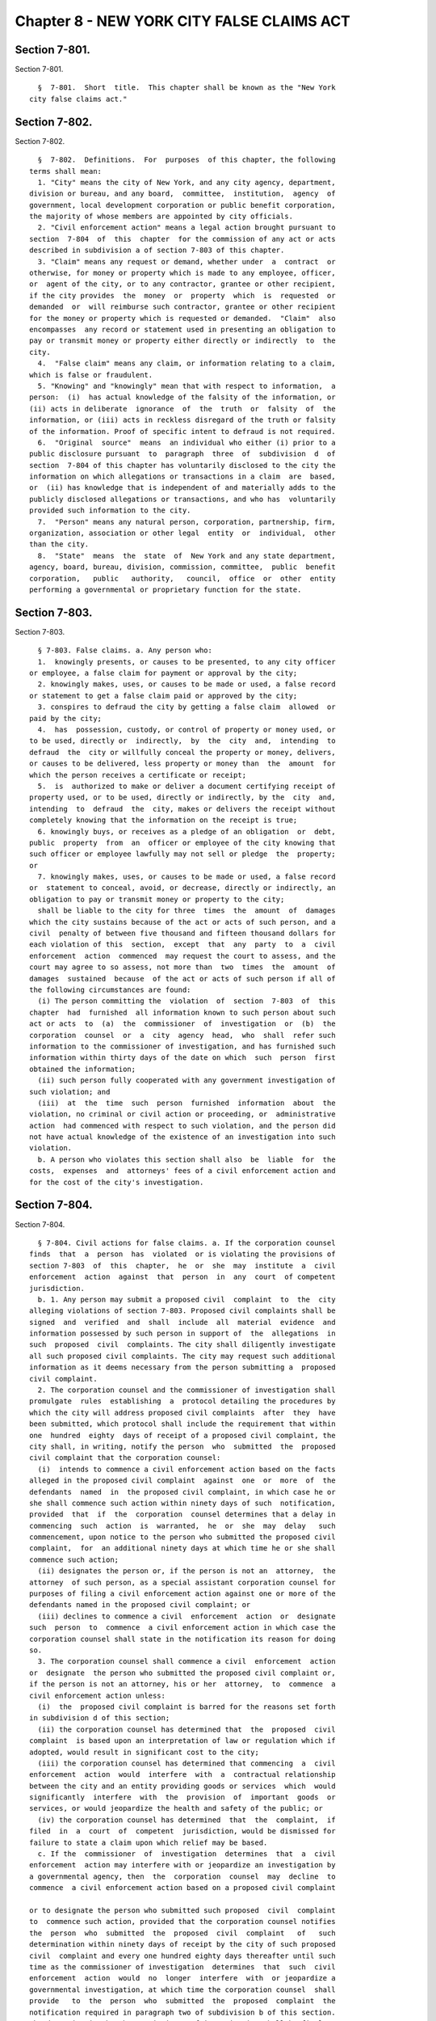 Chapter 8 - NEW YORK CITY FALSE CLAIMS ACT
==========================================

Section 7-801.
--------------

Section 7-801. ::    
        
     
        §  7-801.  Short  title.  This chapter shall be known as the "New York
      city false claims act."
    
    
    
    
    
    
    

Section 7-802.
--------------

Section 7-802. ::    
        
     
        §  7-802.  Definitions.  For  purposes  of this chapter, the following
      terms shall mean:
        1. "City" means the city of New York, and any city agency, department,
      division or bureau, and any board,  committee,  institution,  agency  of
      government, local development corporation or public benefit corporation,
      the majority of whose members are appointed by city officials.
        2. "Civil enforcement action" means a legal action brought pursuant to
      section  7-804  of  this  chapter  for the commission of any act or acts
      described in subdivision a of section 7-803 of this chapter.
        3. "Claim" means any request or demand, whether under  a  contract  or
      otherwise, for money or property which is made to any employee, officer,
      or  agent of the city, or to any contractor, grantee or other recipient,
      if the city provides  the  money  or  property  which  is  requested  or
      demanded  or  will reimburse such contractor, grantee or other recipient
      for the money or property which is requested or demanded.  "Claim"  also
      encompasses  any record or statement used in presenting an obligation to
      pay or transmit money or property either directly or indirectly  to  the
      city.
        4.  "False claim" means any claim, or information relating to a claim,
      which is false or fraudulent.
        5. "Knowing" and "knowingly" mean that with respect to information,  a
      person:  (i)  has actual knowledge of the falsity of the information, or
      (ii) acts in deliberate  ignorance  of  the  truth  or  falsity  of  the
      information, or (iii) acts in reckless disregard of the truth or falsity
      of the information. Proof of specific intent to defraud is not required.
        6.  "Original  source"  means  an individual who either (i) prior to a
      public disclosure pursuant  to  paragraph  three  of  subdivision  d  of
      section  7-804 of this chapter has voluntarily disclosed to the city the
      information on which allegations or transactions in a claim  are  based,
      or  (ii) has knowledge that is independent of and materially adds to the
      publicly disclosed allegations or transactions, and who has  voluntarily
      provided such information to the city.
        7.  "Person" means any natural person, corporation, partnership, firm,
      organization, association or other legal  entity  or  individual,  other
      than the city.
        8.  "State"  means  the  state  of  New York and any state department,
      agency, board, bureau, division, commission, committee,  public  benefit
      corporation,   public   authority,   council,  office  or  other  entity
      performing a governmental or proprietary function for the state.
    
    
    
    
    
    
    

Section 7-803.
--------------

Section 7-803. ::    
        
     
        § 7-803. False claims. a. Any person who:
        1.  knowingly presents, or causes to be presented, to any city officer
      or employee, a false claim for payment or approval by the city;
        2. knowingly makes, uses, or causes to be made or used, a false record
      or statement to get a false claim paid or approved by the city;
        3. conspires to defraud the city by getting a false claim  allowed  or
      paid by the city;
        4.  has  possession, custody, or control of property or money used, or
      to be used, directly or  indirectly,  by  the  city  and,  intending  to
      defraud  the  city or willfully conceal the property or money, delivers,
      or causes to be delivered, less property or money than  the  amount  for
      which the person receives a certificate or receipt;
        5.  is  authorized to make or deliver a document certifying receipt of
      property used, or to be used, directly or indirectly, by the  city  and,
      intending  to  defraud  the  city, makes or delivers the receipt without
      completely knowing that the information on the receipt is true;
        6. knowingly buys, or receives as a pledge of an obligation  or  debt,
      public  property  from  an  officer or employee of the city knowing that
      such officer or employee lawfully may not sell or pledge  the  property;
      or
        7. knowingly makes, uses, or causes to be made or used, a false record
      or  statement to conceal, avoid, or decrease, directly or indirectly, an
      obligation to pay or transmit money or property to the city;
        shall be liable to the city for three  times  the  amount  of  damages
      which the city sustains because of the act or acts of such person, and a
      civil  penalty of between five thousand and fifteen thousand dollars for
      each violation of this  section,  except  that  any  party  to  a  civil
      enforcement  action  commenced  may request the court to assess, and the
      court may agree to so assess, not more than  two  times  the  amount  of
      damages  sustained  because  of the act or acts of such person if all of
      the following circumstances are found:
        (i) The person committing the  violation  of  section  7-803  of  this
      chapter  had  furnished  all information known to such person about such
      act or acts  to  (a)  the  commissioner  of  investigation  or  (b)  the
      corporation  counsel  or  a  city  agency  head,  who  shall  refer such
      information to the commissioner of investigation, and has furnished such
      information within thirty days of the date on which  such  person  first
      obtained the information;
        (ii) such person fully cooperated with any government investigation of
      such violation; and
        (iii)  at  the  time  such  person  furnished  information  about  the
      violation, no criminal or civil action or proceeding, or  administrative
      action  had commenced with respect to such violation, and the person did
      not have actual knowledge of the existence of an investigation into such
      violation.
        b. A person who violates this section shall also  be  liable  for  the
      costs,  expenses  and  attorneys' fees of a civil enforcement action and
      for the cost of the city's investigation.
    
    
    
    
    
    
    

Section 7-804.
--------------

Section 7-804. ::    
        
     
        § 7-804. Civil actions for false claims. a. If the corporation counsel
      finds  that  a  person  has  violated  or is violating the provisions of
      section 7-803  of  this  chapter,  he  or  she  may  institute  a  civil
      enforcement  action  against  that  person  in  any  court  of competent
      jurisdiction.
        b. 1. Any person may submit a proposed civil  complaint  to  the  city
      alleging violations of section 7-803. Proposed civil complaints shall be
      signed  and  verified  and  shall  include  all  material  evidence  and
      information possessed by such person in support of  the  allegations  in
      such  proposed  civil  complaints. The city shall diligently investigate
      all such proposed civil complaints. The city may request such additional
      information as it deems necessary from the person submitting a  proposed
      civil complaint.
        2. The corporation counsel and the commissioner of investigation shall
      promulgate  rules  establishing  a  protocol detailing the procedures by
      which the city will address proposed civil complaints  after  they  have
      been submitted, which protocol shall include the requirement that within
      one  hundred  eighty  days of receipt of a proposed civil complaint, the
      city shall, in writing, notify the person  who  submitted  the  proposed
      civil complaint that the corporation counsel:
        (i)  intends to commence a civil enforcement action based on the facts
      alleged in the proposed civil complaint  against  one  or  more  of  the
      defendants  named  in  the proposed civil complaint, in which case he or
      she shall commence such action within ninety days of such  notification,
      provided  that  if  the  corporation  counsel determines that a delay in
      commencing  such  action  is  warranted,  he  or  she  may  delay   such
      commencement, upon notice to the person who submitted the proposed civil
      complaint,  for  an additional ninety days at which time he or she shall
      commence such action;
        (ii) designates the person or, if the person is not an  attorney,  the
      attorney  of such person, as a special assistant corporation counsel for
      purposes of filing a civil enforcement action against one or more of the
      defendants named in the proposed civil complaint; or
        (iii) declines to commence a civil  enforcement  action  or  designate
      such  person  to  commence  a civil enforcement action in which case the
      corporation counsel shall state in the notification its reason for doing
      so.
        3. The corporation counsel shall commence a civil  enforcement  action
      or  designate  the person who submitted the proposed civil complaint or,
      if the person is not an attorney, his or her  attorney,  to  commence  a
      civil enforcement action unless:
        (i)  the  proposed civil complaint is barred for the reasons set forth
      in subdivision d of this section;
        (ii) the corporation counsel has determined that  the  proposed  civil
      complaint  is based upon an interpretation of law or regulation which if
      adopted, would result in significant cost to the city;
        (iii) the corporation counsel has determined that commencing  a  civil
      enforcement  action  would  interfere  with  a  contractual relationship
      between the city and an entity providing goods or services  which  would
      significantly  interfere  with  the  provision  of  important  goods  or
      services, or would jeopardize the health and safety of the public; or
        (iv) the corporation counsel has determined  that  the  complaint,  if
      filed  in  a  court  of  competent  jurisdiction, would be dismissed for
      failure to state a claim upon which relief may be based.
        c. If the  commissioner  of  investigation  determines  that  a  civil
      enforcement  action may interfere with or jeopardize an investigation by
      a governmental agency, then  the  corporation  counsel  may  decline  to
      commence  a civil enforcement action based on a proposed civil complaint
    
      or to designate the person who submitted such proposed  civil  complaint
      to  commence such action, provided that the corporation counsel notifies
      the  person  who  submitted  the  proposed  civil  complaint   of   such
      determination within ninety days of receipt by the city of such proposed
      civil  complaint and every one hundred eighty days thereafter until such
      time as the commissioner of investigation  determines  that  such  civil
      enforcement  action  would  no  longer  interfere  with  or jeopardize a
      governmental investigation, at which time the corporation counsel  shall
      provide   to  the  person  who  submitted  the  proposed  complaint  the
      notification required in paragraph two of subdivision b of this section.
      The determination by the commissioner of investigation shall be final.
        d. Certain actions barred. This section shall  not  apply  to  claims,
      records,  or statements made pursuant to federal, state or local tax law
      nor to any proposed civil complaints:
        1. based upon one or more false claims with a cumulative value of less
      than twenty five thousand dollars;
        2. based upon allegations or transactions which are the subject of any
      pending criminal or  civil  action  or  proceeding,  including  a  civil
      enforcement  action,  or  an  administrative action in which the city is
      already a party;
        3. if substantially the same allegations or transactions as alleged in
      the proposed complaint were publicly disclosed
        (i) in a criminal, civil or administrative hearing;
        (ii) in a legislative or  administrative  report,  hearing,  audit  or
      investigation; or
        (iii)  by  the  news media and likely to be seen by the city officials
      responsible for addressing false claims;
      unless the person who submitted the proposed complaint  is  an  original
      source  of  the  information. The corporation counsel may, in his or her
      absolute discretion, waive the application of this paragraph.
        4. based upon information discovered by an employee of the city, state
      or federal government in the course of his or her employment unless: (i)
      such employee first reported  such  information  to  the  department  of
      investigation; and (ii) the city failed to act on the information within
      six months of its receipt by the department of investigation; or
        5.  against the federal government, the state of New York, the city or
      any  officer  or  employee  acting  within  the  scope  of  his  or  her
      employment.
        e.  Nothing herein shall be construed as authorizing anyone other than
      the corporation counsel and a person or attorney authorized pursuant  to
      this  chapter  to  commence  a civil enforcement action to represent the
      city of New York in legal proceedings.
        f.  Pending  and  related  actions.  1.  No  person,  other  than  the
      corporation  counsel, may intervene or bring a related action based upon
      the facts underlying a  civil  enforcement  action,  unless  such  other
      person  has  first obtained the permission of the corporation counsel to
      intervene or to bring such related action.
        2. Regardless of whether the corporation counsel has commenced a civil
      enforcement action or another party has been designated to  do  so,  the
      city  may  elect  to  pursue  any  alternate  action with respect to the
      presentation of false claims, provided that the person who submitted the
      proposed civil complaint upon which such alternate action is  based,  if
      any, shall be entitled to the same percentage share of any cash proceeds
      recovered by the city as such person would have been entitled to if such
      alternate action was a civil enforcement action.
        g.  Rights  of  the  parties.  1. If the corporation counsel elects to
      commence a civil enforcement action, then the city shall have  the  sole
      authority   for  prosecuting,  and,  subject  to  the  approval  of  the
    
      comptroller, settling the action and may move to dismiss the action,  or
      may  settle  the action notwithstanding the objections of the person who
      submitted the proposed civil complaint upon which such civil enforcement
      action is based.
        2.  If  a  person  who  submitted  a  proposed complaint or his or her
      attorney has been designated to commence  a  civil  enforcement  action,
      then  the  corporation  counsel  and  such authorized person or attorney
      shall share authority for prosecuting the case. However, the corporation
      counsel may move to dismiss the action notwithstanding the objection  of
      the  person  who  submitted  the  proposed civil complaint provided such
      person has been served with an appropriate  motion  and  the  court  has
      provided  such  person  with an opportunity to be heard. The corporation
      counsel may also, subject to the approval of the comptroller, settle the
      action notwithstanding the objection of the  person  who  submitted  the
      proposed  civil  complaint  if the court determines after providing such
      person with an opportunity to be heard, that the proposed settlement  is
      fair, adequate, and reasonable.
        3.  The  corporation  counsel may apply to the court for and the court
      may issue an order restricting the participation of a person  designated
      to   commence   a   civil   enforcement   action   in   such  litigation
      notwithstanding the objections of such person if the  court  determines,
      after  providing  such  person  an  opportunity  to  be heard, that such
      person's unrestricted participation during the course of the  litigation
      would  interfere  with  or  unduly delay the prosecution of the case, or
      would be repetitious or irrelevant, or upon a showing by  the  defendant
      that  such  person's unrestricted participation during the course of the
      litigation would be for  purposes  of  harassment  or  would  cause  the
      defendant  undue burden.  Such restrictions may include, but need not be
      limited to: (i) limiting the number of witnesses such person  may  call,
      (ii)  limiting  the  length  of  the  testimony of such witnesses, (iii)
      limiting such person's cross-examination of witnesses, or (iv) otherwise
      limiting such person's participation in the litigation.
        4. The corporation counsel may apply to the court for a  stay  of  any
      civil  enforcement action if it will interfere with any investigation or
      prosecution of a criminal matter arising out of the same facts.
        h. Under no circumstances shall the city be  bound  by  an  act  of  a
      person designated to commence a civil enforcement action.
        i.  Awards from proceeds. 1. If the corporation counsel has elected to
      commence a civil enforcement action based on a proposed civil complaint,
      then the person or persons who submitted such proposed  civil  complaint
      collectively   shall   be   entitled  to  receive  between  fifteen  and
      twenty-five percent of the proceeds recovered in such civil  enforcement
      action  or  in settlement of such action. Where the court finds that the
      action was based primarily on disclosures of specific information (other
      than information provided by the person bringing the action) relating to
      allegations or transactions  in  a  criminal,  civil  or  administrative
      hearing,  in  a  legislative or administrative report, hearing, audit or
      investigation, or from the news media, the court may award such sums  as
      it  considers  appropriate,  but in no case more than ten percent of the
      proceeds, taking into account the significance of  the  information  and
      the  role  of  the  person  or  persons who submitted the proposed civil
      complaint in advancing the case to litigation.
        2. If a person, or such  person's  attorney  has  been  designated  to
      commence  a  civil  enforcement  action  based on such person's proposed
      civil complaint, then such person shall be entitled to  receive  between
      twenty-five  and  thirty percent of the proceeds recovered in such civil
      enforcement action or in settlement of such action.
    
        3. The court shall determine the share of  the  proceeds  to  which  a
      person  submitting  a  proposed complaint is entitled, and may take into
      account the following factors:
        (i)  the  extent  to which the person who submitted the proposed civil
      complaint contributed to the prosecution of the action, either in  time,
      effort or finances;
        (ii)  whether  the  civil  enforcement  action  was based primarily on
      information provided by the person  who  submitted  the  proposed  civil
      complaint,  rather  than information derived from public sources such as
      allegations or transactions  in  a  criminal,  civil  or  administrative
      hearing,  in  a  legislative or administrative report, hearing, audit or
      investigation, or from the news media;
        (iii) any unreasonable delay by such person in submitting the proposed
      civil complaint;
        (iv) the extent to which the allegations involve a significant  safety
      issue;
        (v) whether the person who submitted the proposed civil complaint that
      formed the basis of the civil enforcement action initiated the violation
      of  section  7-803 of this chapter alleged in such action, in which case
      the percentage share of the proceeds of  the  action  that  such  person
      would  otherwise  receive  under  this  section may be reduced below the
      minimum percentages  set  forth  in  paragraphs  one  and  two  of  this
      subdivision,  taking  into  account the role of such person in advancing
      the case to litigation and any relevant  circumstances  including  those
      pertaining to the violation;
        (vi)  whether  the  person  who submitted the proposed civil complaint
      that formed the basis of the civil enforcement action has  been  charged
      with  criminal  conduct  arising  from  his  or  her role in the alleged
      violation of section 7-803 of this chapter, in which  case  such  person
      shall  not  receive any share of the proceeds of the action if convicted
      on such charges; and
        (vii) fundamental fairness  and  any  other  factors  the  corporation
      counsel and the court deem appropriate.
        j.  Costs,  expenses  and attorneys' fees. 1. In any civil enforcement
      action commenced pursuant to this chapter, the corporation counsel, or a
      person  designated  to  commence  such  civil  enforcement  action,   if
      applicable,  may  apply  for  an  amount  of  reasonable  expenses, plus
      reasonable attorneys' fees, plus costs. Costs and expenses shall include
      costs incurred by the department of investigation in  investigating  the
      false claim and prosecuting conduct relating thereto. All such expenses,
      attorneys'  fees  and  costs  shall  be  awarded  directly  against  the
      defendant and shall not be charged from the proceeds, but shall only  be
      awarded if the city prevails in the action
        2. In a civil enforcement action commenced by a designated person or a
      such  person's  attorney  the  defendant  may  apply  for  an  amount of
      reasonable expenses, plus reasonable attorneys' fees, plus costs and the
      court  may  award  such  expenses,  attorneys'  fees  and  costs  if  it
      determines  that  such  civil enforcement action was frivolous. All such
      expenses, attorneys' fees and costs shall be  awarded  directly  against
      the person or person's attorney that commenced the action.
        k.  The  city shall not be liable for any expenses, attorneys' fees or
      costs that a person or  a  person's  attorney  incurs  in  submitting  a
      proposed civil complaint or commencing or litigating a civil enforcement
      action pursuant to this section.
    
    
    
    
    
    
    

Section 7-805.
--------------

Section 7-805. ::    
        
     
        §  7-805.  Remedies of employees. a. 1. Any officer or employee of the
      city of New York who believes that he or she has been the subject of  an
      adverse  personnel  action,  as such term is defined in paragraph one of
      subdivision a of section 12-113 of the administrative code of  the  city
      of New York; or
        (2)  any  officer  or  employee  of the city or state of New York, who
      believes that he or she has been the subject of a retaliatory action, as
      defined by section seventy-five-b of the civil service law; or
        (3) any non-public employee who believes that he or she has  been  the
      subject  of  a  retaliatory action by his or her employer, as defined by
      section seven hundred forty of the labor law because of lawful  acts  of
      such employee in furtherance of a civil enforcement action brought under
      this  section,  including  the  investigation, initiation, testimony, or
      assistance in connection with, a civil enforcement action  commenced  or
      to  be  commenced  under  this  section, shall be entitled to all relief
      necessary to make the employee whole. Such relief shall include but  not
      be  limited  to: (i) an injunction to restrain continued discrimination,
      (ii) reinstatement to the position such employee would have had but  for
      the  discrimination or to an equivalent position, (iii) reinstatement of
      full fringe benefits and seniority rights, (iv)  payment  of  two  times
      back  pay,  plus  interest, and (v) compensation for any special damages
      sustained as a result of the discrimination, including litigation  costs
      and reasonable attorneys' fees.
        b. An employee described in subdivision a of this section may bring an
      action in any court of competent jurisdiction for the relief provided in
      this section.
    
    
    
    
    
    
    

Section 7-806.
--------------

Section 7-806. ::    
        
     
        §   7-806.  Limitation  of  actions;  burden  of  proof.  a.  A  civil
      enforcement action shall be commenced no later than the latest following
      date: (i) six years after the date on which  the  violation  of  section
      7-803  is  committed,  or  (ii)  three  years  after the date when facts
      material to the right of action are known or reasonably should have been
      known by the corporation counsel or the department of investigation, not
      to exceed ten years after the date on which the violation is committed.
        b. In any civil enforcement action,  all  essential  elements  of  the
      cause  of  action, including damages, shall be proven by a preponderance
      of the evidence.
    
    
    
    
    
    
    

Section 7-807.
--------------

Section 7-807. ::    
        
     
        §  7-807.  Other  law  enforcement  authority and duties. This chapter
      shall not be construed as: (i) affecting the authority, or relieving the
      duty,  of  any  federal,  state  or  local  law  enforcement  agency  to
      investigate  and  prosecute suspected violations of law, (ii) preventing
      or prohibiting a person  from  voluntarily  disclosing  any  information
      concerning  a  violation  of  section  7-803 to any such law enforcement
      agency, (iii) limiting any of the powers granted to the city,  elsewhere
      in  this chapter or under other laws, to investigate possible violations
      of this chapter and take actions against wrongdoers, or (iv) diminishing
      in any way the responsibility of city employees to report any wrongdoing
      to the commissioner of investigation pursuant to any executive order  or
      statute.
    
    
    
    
    
    
    

Section 7-808.
--------------

Section 7-808. ::    
        
     
        §  7-808.  Annual  report.  Not  later  than  March first of each year
      following the year of enactment, the corporation counsel shall  transmit
      to the mayor and the speaker of the council a report setting forth, with
      respect to the prior calendar year, the following information:
        1.  The  number  of  proposed  civil  complaints submitted pursuant to
      section 7-804;
        2.  The  number  of  proposed  civil  complaints  resulting   in   the
      corporation  counsel  commencing  a  civil enforcement action based upon
      such submission;
        3.  The  number  of  proposed  civil  complaints  resulting   in   the
      corporation  counsel  designating the person, or such person's attorney,
      to act as a  special  assistant  corporation  counsel  for  purposes  of
      commencing a civil enforcement action;
        4. The disposition of each civil enforcement action filed, including
        (i) whether the case was based on a proposed civil complaint; and
        (ii)  the  monetary  value  of  the award or settlement in each action
      commenced by the person who submitted a proposed civil complaint to  the
      city; and
        (iii)  the  monetary  value  of any award or settlement in each action
      commenced by the city.
        5. The number of proposed civil complaints under review  by  the  city
      and  pending  a  determination  by  the  corporation  counsel  as to the
      commencement of a civil enforcement action;
        6. The number of proposed civil complaints for which  the  corporation
      counsel  determined  not  to  commence  a civil enforcement action and a
      statistical summary of the reasons for such determinations.
        7.  Any  other  information  related  to  proposed  civil   complaints
      submitted  pursuant to section 7-804 which the corporation counsel deems
      appropriate.
    
    
    
    
    
    
    

Section 7-809.
--------------

Section 7-809. ::    
        
     
        § 7-809. Comptroller. Nothing in the local law that added this chapter
      is  intended  to  modify,  supersede  or  in any way diminish the powers
      granted to the comptroller  pursuant  to  section  ninety-three  of  the
      charter to settle and adjust all claims for the city.
    
    
    
    
    
    
    

Section 7-810.
--------------

Section 7-810. ::    
        
     
        §  7-810. Regulations. The corporation counsel and the commissioner of
      investigation shall promulgate such rules as are necessary to effectuate
      the purposes of this chapter.
    
    
    
    
    
    
    

